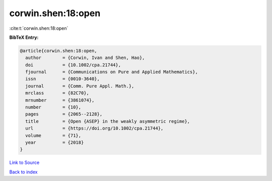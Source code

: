 corwin.shen:18:open
===================

:cite:t:`corwin.shen:18:open`

**BibTeX Entry:**

.. code-block:: bibtex

   @article{corwin.shen:18:open,
     author        = {Corwin, Ivan and Shen, Hao},
     doi           = {10.1002/cpa.21744},
     fjournal      = {Communications on Pure and Applied Mathematics},
     issn          = {0010-3640},
     journal       = {Comm. Pure Appl. Math.},
     mrclass       = {82C70},
     mrnumber      = {3861074},
     number        = {10},
     pages         = {2065--2128},
     title         = {Open {ASEP} in the weakly asymmetric regime},
     url           = {https://doi.org/10.1002/cpa.21744},
     volume        = {71},
     year          = {2018}
   }

`Link to Source <https://doi.org/10.1002/cpa.21744},>`_


`Back to index <../By-Cite-Keys.html>`_
